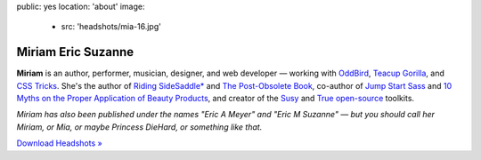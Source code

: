 public: yes
location: 'about'
image:
  - src: 'headshots/mia-16.jpg'


Miriam Eric Suzanne
===================

**Miriam**
is an author, performer, musician, designer, and web developer —
working with `OddBird`_,
`Teacup Gorilla`_,
and `CSS Tricks`_.
She's the author of
`Riding SideSaddle*`_ and
`The Post-Obsolete Book`_,
co-author of
`Jump Start Sass`_ and
`10 Myths on the Proper Application of Beauty Products`_,
and creator of the
`Susy`_ and `True`_
`open-source`_ toolkits.

*Miriam has also been published under the names
"Eric A Meyer" and "Eric M Suzanne" —
but you should call her Miriam,
or Mia,
or maybe Princess DieHard,
or something like that.*

`Download Headshots »`_


.. _Riding SideSaddle*: http://ridingsidesaddle.com
.. _OddBird: http://oddbird.net/
.. _Teacup Gorilla: http://teacupgorilla.com/
.. _open-source: http://github.com/mirisuzanne/
.. _CSS Tricks: https://css-tricks.com/
.. _10 Myths on the Proper Application of Beauty Products: https://www.oddbooksapp.com/book/10-myths
.. _Jump Start Sass: https://www.sitepoint.com/premium/books/jump-start-sass
.. _The Post-Obsolete Book: http://www.post-obsolete.com
.. _Accoutrement: http://oddbird.net/accoutrement/
.. _Susy: http://susy.oddbird.net/
.. _True: http://oddbird.net/true
.. _`Download Headshots »`: https://www.dropbox.com/sh/loscfxexvij5vrq/AACiE-RRbf0xoIruMDBN53lca?dl=0
